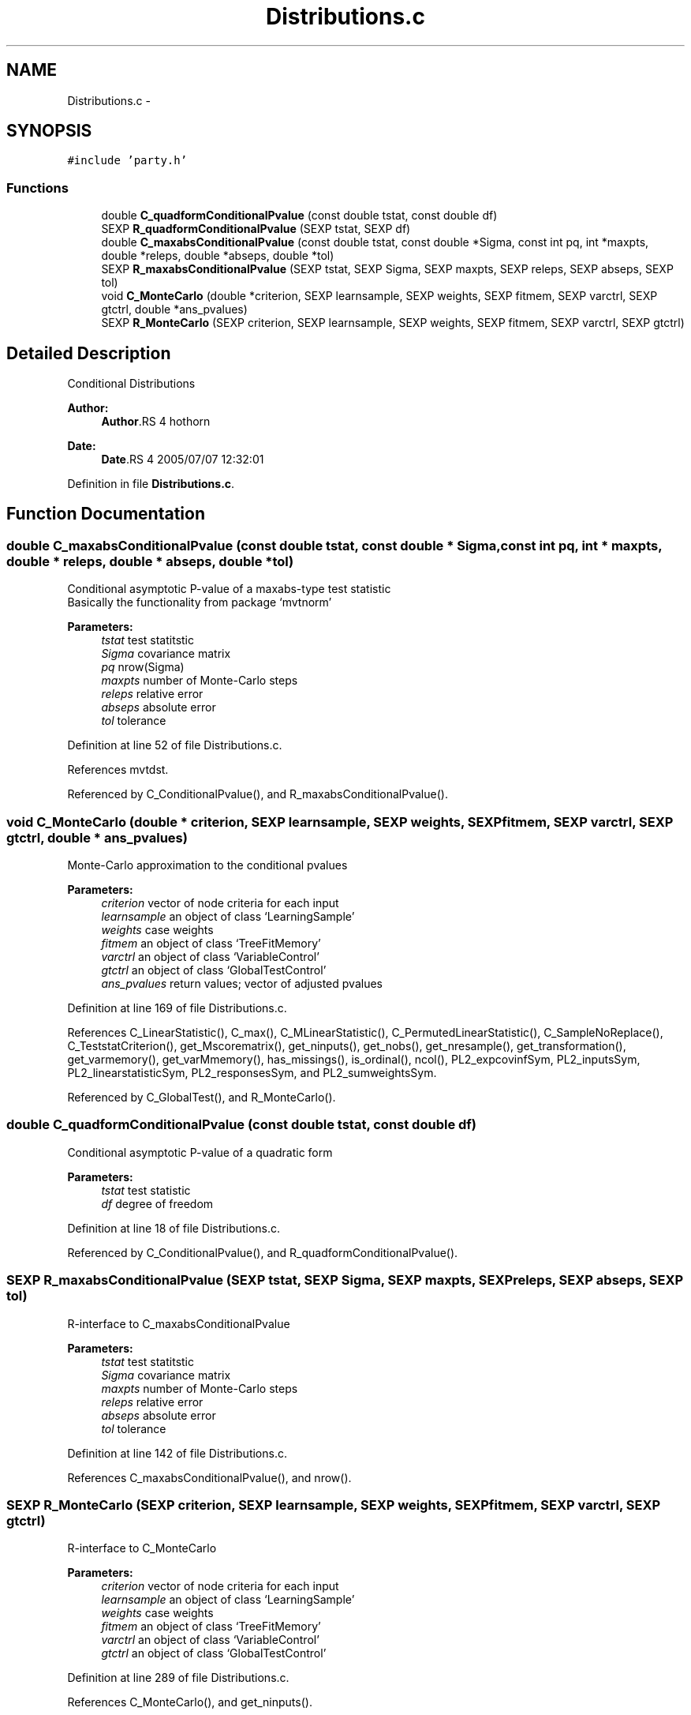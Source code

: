 .TH "Distributions.c" 3 "18 Jan 2006" "party" \" -*- nroff -*-
.ad l
.nh
.SH NAME
Distributions.c \- 
.SH SYNOPSIS
.br
.PP
\fC#include 'party.h'\fP
.br

.SS "Functions"

.in +1c
.ti -1c
.RI "double \fBC_quadformConditionalPvalue\fP (const double tstat, const double df)"
.br
.ti -1c
.RI "SEXP \fBR_quadformConditionalPvalue\fP (SEXP tstat, SEXP df)"
.br
.ti -1c
.RI "double \fBC_maxabsConditionalPvalue\fP (const double tstat, const double *Sigma, const int pq, int *maxpts, double *releps, double *abseps, double *tol)"
.br
.ti -1c
.RI "SEXP \fBR_maxabsConditionalPvalue\fP (SEXP tstat, SEXP Sigma, SEXP maxpts, SEXP releps, SEXP abseps, SEXP tol)"
.br
.ti -1c
.RI "void \fBC_MonteCarlo\fP (double *criterion, SEXP learnsample, SEXP weights, SEXP fitmem, SEXP varctrl, SEXP gtctrl, double *ans_pvalues)"
.br
.ti -1c
.RI "SEXP \fBR_MonteCarlo\fP (SEXP criterion, SEXP learnsample, SEXP weights, SEXP fitmem, SEXP varctrl, SEXP gtctrl)"
.br
.in -1c
.SH "Detailed Description"
.PP 
Conditional Distributions
.PP
\fBAuthor:\fP
.RS 4
\fBAuthor\fP.RS 4
hothorn 
.RE
.PP
.RE
.PP
\fBDate:\fP
.RS 4
\fBDate\fP.RS 4
2005/07/07 12:32:01 
.RE
.PP
.RE
.PP

.PP
Definition in file \fBDistributions.c\fP.
.SH "Function Documentation"
.PP 
.SS "double C_maxabsConditionalPvalue (const double tstat, const double * Sigma, const int pq, int * maxpts, double * releps, double * abseps, double * tol)"
.PP
Conditional asymptotic P-value of a maxabs-type test statistic
.br
 Basically the functionality from package `mvtnorm' 
.br
 
.PP
\fBParameters:\fP
.RS 4
\fItstat\fP test statitstic 
.br
\fISigma\fP covariance matrix 
.br
\fIpq\fP nrow(Sigma) 
.br
\fImaxpts\fP number of Monte-Carlo steps 
.br
\fIreleps\fP relative error 
.br
\fIabseps\fP absolute error 
.br
\fItol\fP tolerance 
.RE
.PP

.PP
Definition at line 52 of file Distributions.c.
.PP
References mvtdst.
.PP
Referenced by C_ConditionalPvalue(), and R_maxabsConditionalPvalue().
.SS "void C_MonteCarlo (double * criterion, SEXP learnsample, SEXP weights, SEXP fitmem, SEXP varctrl, SEXP gtctrl, double * ans_pvalues)"
.PP
Monte-Carlo approximation to the conditional pvalues 
.PP
\fBParameters:\fP
.RS 4
\fIcriterion\fP vector of node criteria for each input 
.br
\fIlearnsample\fP an object of class `LearningSample' 
.br
\fIweights\fP case weights 
.br
\fIfitmem\fP an object of class `TreeFitMemory' 
.br
\fIvarctrl\fP an object of class `VariableControl' 
.br
\fIgtctrl\fP an object of class `GlobalTestControl' 
.br
\fIans_pvalues\fP return values; vector of adjusted pvalues 
.RE
.PP

.PP
Definition at line 169 of file Distributions.c.
.PP
References C_LinearStatistic(), C_max(), C_MLinearStatistic(), C_PermutedLinearStatistic(), C_SampleNoReplace(), C_TeststatCriterion(), get_Mscorematrix(), get_ninputs(), get_nobs(), get_nresample(), get_transformation(), get_varmemory(), get_varMmemory(), has_missings(), is_ordinal(), ncol(), PL2_expcovinfSym, PL2_inputsSym, PL2_linearstatisticSym, PL2_responsesSym, and PL2_sumweightsSym.
.PP
Referenced by C_GlobalTest(), and R_MonteCarlo().
.SS "double C_quadformConditionalPvalue (const double tstat, const double df)"
.PP
Conditional asymptotic P-value of a quadratic form
.br
 
.PP
\fBParameters:\fP
.RS 4
\fItstat\fP test statistic 
.br
\fIdf\fP degree of freedom 
.RE
.PP

.PP
Definition at line 18 of file Distributions.c.
.PP
Referenced by C_ConditionalPvalue(), and R_quadformConditionalPvalue().
.SS "SEXP R_maxabsConditionalPvalue (SEXP tstat, SEXP Sigma, SEXP maxpts, SEXP releps, SEXP abseps, SEXP tol)"
.PP
R-interface to C_maxabsConditionalPvalue 
.br
 
.PP
\fBParameters:\fP
.RS 4
\fItstat\fP test statitstic 
.br
\fISigma\fP covariance matrix 
.br
\fImaxpts\fP number of Monte-Carlo steps 
.br
\fIreleps\fP relative error 
.br
\fIabseps\fP absolute error 
.br
\fItol\fP tolerance 
.RE
.PP

.PP
Definition at line 142 of file Distributions.c.
.PP
References C_maxabsConditionalPvalue(), and nrow().
.SS "SEXP R_MonteCarlo (SEXP criterion, SEXP learnsample, SEXP weights, SEXP fitmem, SEXP varctrl, SEXP gtctrl)"
.PP
R-interface to C_MonteCarlo 
.br
 
.PP
\fBParameters:\fP
.RS 4
\fIcriterion\fP vector of node criteria for each input 
.br
\fIlearnsample\fP an object of class `LearningSample' 
.br
\fIweights\fP case weights 
.br
\fIfitmem\fP an object of class `TreeFitMemory' 
.br
\fIvarctrl\fP an object of class `VariableControl' 
.br
\fIgtctrl\fP an object of class `GlobalTestControl' 
.RE
.PP

.PP
Definition at line 289 of file Distributions.c.
.PP
References C_MonteCarlo(), and get_ninputs().
.SS "SEXP R_quadformConditionalPvalue (SEXP tstat, SEXP df)"
.PP
R-interface to C_quadformConditionalPvalue
.br
 
.PP
\fBParameters:\fP
.RS 4
\fItstat\fP test statitstic 
.br
\fIdf\fP degree of freedom 
.RE
.PP

.PP
Definition at line 29 of file Distributions.c.
.PP
References C_quadformConditionalPvalue().
.SH "Author"
.PP 
Generated automatically by Doxygen for party from the source code.
